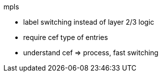 mpls 

- label switching instead of layer 2/3 logic


- require cef 
  type of entries 

- understand cef => process, fast switching 


